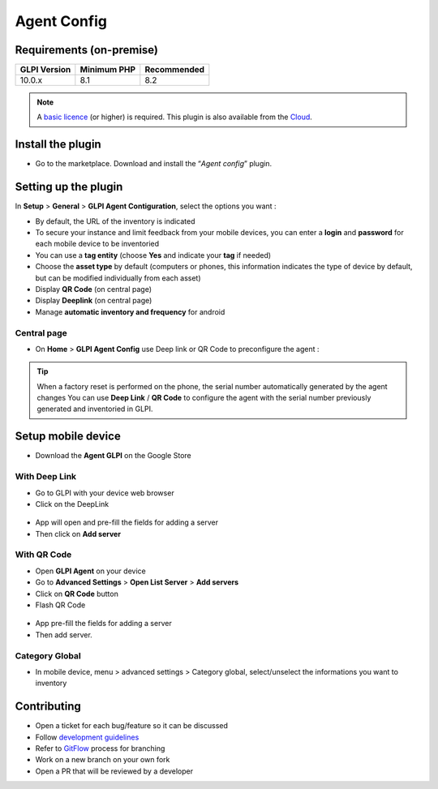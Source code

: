 Agent Config
============

Requirements (on-premise)
-------------------------

============ =========== ===========
GLPI Version Minimum PHP Recommended
============ =========== ===========
10.0.x       8.1         8.2
============ =========== ===========

.. Note::
   A `basic licence <https://services.glpi-network.com/#offers>`_ (or higher) is required. This plugin is also available from the `Cloud <https://glpi-network.cloud/fr/>`_.

Install the plugin
------------------

-  Go to the marketplace. Download and install the “`Agent config`”   plugin.

.. figure:: images/install_plugin.png
   :alt: Install the plugin
   :scale: 100%


Setting up the plugin
---------------------

In **Setup** > **General** > **GLPI Agent Contiguration**, select the options you want :

* By default, the URL of the inventory is indicated
* To secure your instance and limit feedback from your mobile devices, you can enter a **login** and **password** for each mobile device to be inventoried
* You can use a **tag entity** (choose **Yes** and indicate your **tag** if needed)
* Choose the **asset type** by default (computers or phones, this information indicates the type of device by default, but can be modified individually from each asset)
* Display **QR Code** (on central page)
* Display **Deeplink** (on central page)
* Manage **automatic inventory and frequency** for android

.. figure:: images/setup_plugin.png
   :alt: setup the plugin
   :scale: 50%


Central page
~~~~~~~~~~~~

* On **Home** > **GLPI Agent Config** use Deep link or QR Code to preconfigure the agent :

.. figure:: images/asset.png
   :alt: Deeplink of QRCode
   :scale: 37%


.. tip:: When a factory reset is performed on the phone, the serial number automatically generated by the agent changes
   You can use **Deep Link** / **QR Code** to configure the agent with the serial number previously generated and inventoried in GLPI.


Setup mobile device
-------------------

* Download the **Agent GLPI** on the Google Store

.. figure:: images/install_agent.png
   :alt: Install agent on the Google Store
   :scale: 100%

With Deep Link
~~~~~~~~~~~~~~~

* Go to GLPI with your device web browser
* Click on the DeepLink

.. figure:: images/deeplink.png
   :alt: Click on Deeplink
   :scale: 70%

* App will open and pre-fill the fields for adding a server
* Then click on **Add server**

.. figure:: images/listserversFilledField2.png
   :alt: Add server
   :scale: 70%

With QR Code
~~~~~~~~~~~~

* Open **GLPI Agent** on your device
* Go to **Advanced Settings** > **Open List Server** > **Add servers**
* Click on **QR Code** button
* Flash QR Code

.. figure:: images/listservers.png
   :alt: Use QR Code
   :scale: 70%

* App pre-fill the fields for adding a server
* Then add server.

.. figure:: images/listserversFilledField2.png
   :alt: Add server
   :scale: 70%

Category Global
~~~~~~~~~~~~~~~

* In mobile device, menu > advanced settings > Category global, select/unselect the informations you want to inventory

.. figure:: images/global_category.png
   :alt: Show catgory you want to inventory
   :scale: 70%

Contributing
------------

* Open a ticket for each bug/feature so it can be discussed
* Follow `development guidelines <http://glpi-developer-documentation.readthedocs.io/en/latest/plugins/index.html>`_
* Refer to `GitFlow <http://git-flow.readthedocs.io/>`_ process for branching
* Work on a new branch on your own fork
* Open a PR that will be reviewed by a developer
